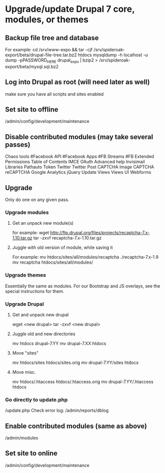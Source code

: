 * Upgrade/update Drupal 7 core, modules, or themes
** Backup file tree and database
   For example:
   cd /srv/www-expo && tar -cjf /srv/spideroak-export/beta/drupal-file-tree.tar.bz2 htdocs
   mysqldump -h localhost -u dump -pPASSWORD_HERE drupal_expo | bzip2  > /srv/spideroak-export/beta/mysql.sql.bz2
** Log into Drupal as root (will need later as well)
   make sure you have all scripts and sites enabled
** Set site to offline
   /admin/config/development/maintenance 
** Disable contributed modules (may take several passes)
   Chaos tools
   #Facebook API
   #Facebook Apps
   #FB Streams
   #FB Extended Permissions
   Table of Contents
   IMCE
   OAuth
   Advanced help
   Invisimail
   Libraries
   Pathauto
   Token
   Twitter
   Twitter Post
   CAPTCHA
   Image CAPTCHA
   reCAPTCHA
   Google Analytics
   jQuery Update
   Views
   Views UI
   Webforms
** Upgrade
   Only do one on any given pass.
*** Upgrade modules
**** Get an unpack new module(s)
     for example:
     wget http://ftp.drupal.org/files/projects/recaptcha-7.x-1.10.tar.gz
     tar -zxvf recaptcha-7.x-1.10.tar.gz
**** Juggle with old version of module, while saving it
     For example:
     mv htdocs/sites/all/modules/recaptcha ./recaptcha-7.x-1.9
     mv recaptcha htdocs/sites/all/modules/
*** Upgrade themes
    Essentially the same as modules. For our Bootstrap and JS
    overlays, see the special instructions for them.
*** Upgrade Drupal
**** Get and unpack new drupal
     wget <new drupal>
     tar -zxvf <new drupal>
**** Juggle old and new directories
     mv htdocs drupal-7.YY
     mv drupal-7.XX htdocs
**** Move "sites"
     mv htdocs/sites htdocs/sites.orig
     mv drupal-7.YY/sites htdocs
**** Move misc.
     mv htdocs/.htaccess htdocs/.htaccess.orig
     mv drupal-7.YY/.htaccess htdocs
*** Go directly to update.php
    /update.php
    Check error log: /admin/reports/dblog
** Enable contributed modules (same as above)
   /admin/modules
** Set site to online
   /admin/config/development/maintenance
